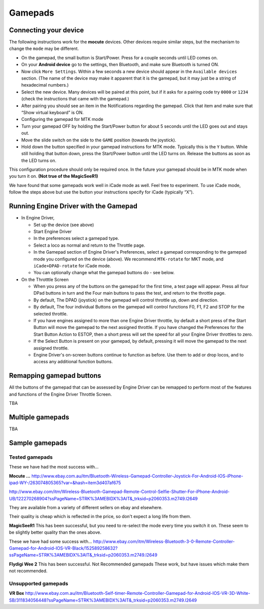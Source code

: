 *******************************************
Gamepads
*******************************************


----------------------
Connecting your device
----------------------

The following instructions work for the **mocute** devices. 
Other devices require similar steps, but the mechanism to change the ``mode`` may be different. 

* On the gamepad, the small button is Start/Power. Press for a couple seconds until LED comes on. 
* On your **Android device** go to the settings, then Bluetooth, and make sure Bluetooth is turned ON. 
* Now click ``More Settings``. Within a few seconds a new device should appear in the ``Available devices`` section. (The name of the device may make it apparent that it is the gamepad, but it may just be a string of hexadecimal numbers.) 
* Select the new device. Many devices will be paired at this point, but if it asks for a pairing code try ``0000`` or ``1234`` (check the instructions that came with the gamepad.) 
* After pairing you should see an item in the Notifications regarding the gamepad. Click that item and make sure that “Show virtual keyboard” is ON. 
* Configuring the gamepad for MTK mode 
* Turn your gamepad OFF by holding the Start/Power button for about 5 seconds until the LED goes out and stays out. 
* Move the slide switch on the side to the ``GAME`` position (towards the joystick). 
* Hold down the button specified in your gamepad instructions for MTK mode. Typically this is the ``Y`` button. While still holding that button down, press the Start/Power button until the LED turns on. Release the buttons as soon as the LED turns on. 

This configuration procedure should only be required once. In the future your gamepad should be in MTK mode when you turn it on.   **(Not true of the MagicSeeR1)**

We have found that some gamepads work well in iCade mode as well. Feel free to experiment. To use iCade mode, follow the steps above but use the button your instructions specify for iCade (typically “X”). 


--------------------------------------
Running Engine Driver with the Gamepad
--------------------------------------

* In Engine Driver, 
 
  * Set up the device (see above)
  * Start Engine Driver 
  * In the preferences select a gamepad type.
  * Select a loco as normal and return to the Throttle page. 
  * In the Gamepad section of Engine Driver's Preferences, select a gamepad corresponding to the gamepad mode you configured on the device (above). We recommend ``MTK-rotate`` for MKT mode, and ``iCade+DPAD-rotate`` for iCade mode. 
  * You can optionally change what the gamepad buttons do - see below. 

* On the Throtttle Screen

  * When you press any of the buttons on the gamepad for the first time, a test page will appear.  Press all four DPad buttons in turn and the Four main buttons to pass the test, and return to the throttle page.
  * By default, The DPAD (joystick) on the gamepad will control throttle up, down and direction. 
  * By default, The four individual Buttons on the gamepad will control functions F0, F1, F2 and STOP for the selected throttle. 
  * If you have engines assigned to more than one Engine Driver throttle, by default a short press of the Start Button will move the gamepad to the next assigned throttle. If you have changed the Preferences for the Start Button Action to ESTOP, then a short press will set the speed for all your Engine Driver throttles to zero. 
  * If the Select Button is present on your gamepad, by default, pressing it will move the gamepad to the next assigned throttle.
  * Engine Driver's on-screen buttons continue to function as before. Use them to add or drop locos, and to access any additional function buttons. 

-------------------------
Remapping gamepad buttons
-------------------------

All the buttons of the gamepad that can be assessed by Engine Driver can be remapped to perform most of the features and functions of the Engine Driver Throttle Screen.

TBA

-----------------
Multiple gamepads
-----------------

TBA

-----------------
Sample gamepads 
-----------------

^^^^^^^^^^^^^^^
Tested gamepads
^^^^^^^^^^^^^^^

These we have had the most success with…

**Mocute ...**
http://www.ebay.com.au/itm/Bluetooth-Wireless-Gamepad-Controller-Joystick-For-Android-IOS-iPhone-ipad-WY-/263074805365?var=&hash=item3d407af675 

http://www.ebay.com/itm/Wireless-Bluetooth-Gamepad-Remote-Control-Selfie-Shutter-For-iPhone-Android-UB/122270268904?ssPageName=STRK%3AMEBIDX%3AIT&_trksid=p2060353.m2749.l2649 

They are available from a variety of different sellers on ebay and elsewhere. 

Their quality is cheap which is reflected in the price, so don't expect a long life from them.

**MagicSeeR1**
This has been successful, but you need to re-select the mode every time you switch it on.  These seem to be slightly better quality than the ones above.

These we have had some success with... 
http://www.ebay.com/itm/Wireless-Bluetooth-3-0-Remote-Controller-Gamepad-for-Android-IOS-VR-Black/152589258632?ssPageName=STRK%3AMEBIDX%3AIT&_trksid=p2060353.m2749.l2649 

**Flydigi Wee 2**
This has been successful.
Not Recommended gamepads
These work, but have issues which make them not recommended. 

^^^^^^^^^^^^^^^^^^^^
Unsupported gamepads
^^^^^^^^^^^^^^^^^^^^

**VR Box**
http://www.ebay.com.au/itm/Bluetooth-Self-timer-Remote-Controller-Gamepad-for-Android-IOS-VR-3D-White-SB/311834056448?ssPageName=STRK%3AMEBIDX%3AIT&_trksid=p2060353.m2749.l2649 
